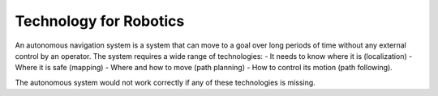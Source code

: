 Technology for Robotics
-------------------------

An autonomous navigation system is a system that can move to a goal over long
periods of time without any external control by an operator.
The system requires a wide range of technologies:
- It needs to know where it is (localization)
- Where it is safe (mapping)
- Where and how to move (path planning)
- How to control its motion (path following).

The autonomous system would not work correctly if any of these technologies is missing.
